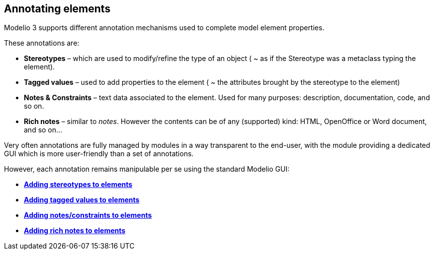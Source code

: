 [[Annotating-elements]]

[[annotating-elements]]
Annotating elements
-------------------

Modelio 3 supports different annotation mechanisms used to complete model element properties.

These annotations are:

* *Stereotypes* – which are used to modify/refine the type of an object ( ~ as if the Stereotype was a metaclass typing the element).
* *Tagged values* – used to add properties to the element ( ~ the attributes brought by the stereotype to the element)
* *Notes & Constraints* – text data associated to the element. Used for many purposes: description, documentation, code, and so on.
* *Rich notes* – similar to _notes_. However the contents can be of any (supported) kind: HTML, OpenOffice or Word document, and so on…

Very often annotations are fully managed by modules in a way transparent to the end-user, with the module providing a dedicated GUI which is more user-friendly than a set of annotations.

However, each annotation remains manipulable per se using the standard Modelio GUI:

* *link:Modeler-_modeler_building_models_add_stereotypes.html[Adding stereotypes to elements]*
* *link:Modeler-_modeler_building_models_add_tv.html[Adding tagged values to elements]*
* *link:Modeler-_modeler_building_models_add_notes.html[Adding notes/constraints to elements]*
* *link:Modeler-_modeler_building_models_add_richnotes.html[Adding rich notes to elements]*


